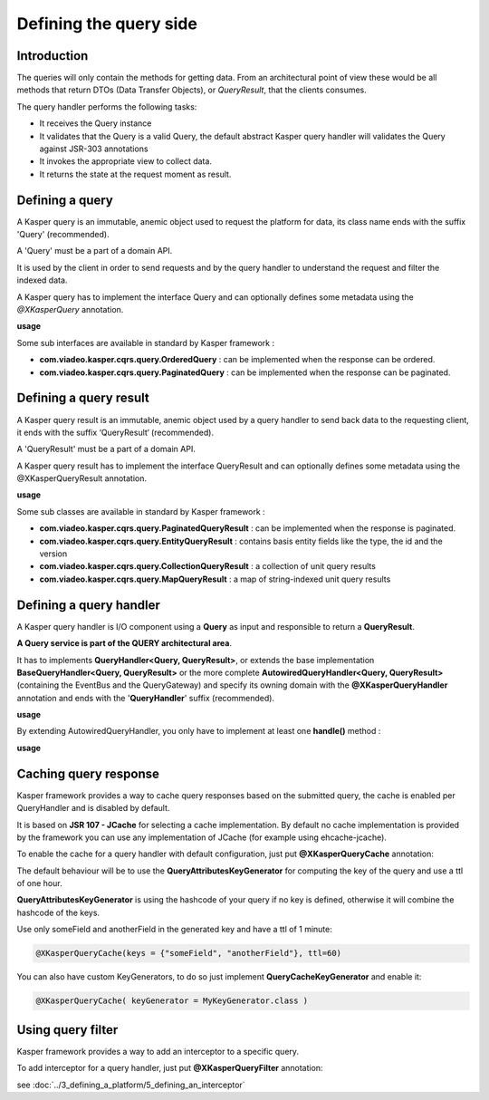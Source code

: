 
Defining the query side
========================

..  _Introduction_query_side:

Introduction
------------------------

The queries will only contain the methods for getting data. From an architectural point of view these would be all methods
that return DTOs (Data Transfer Objects), or *QueryResult*, that the clients consumes.

.. image:: ../img/query_side.png
    :scale: 100%
    :align: center

The query handler performs the following tasks:

* It receives the Query instance
* It validates that the Query is a valid Query, the default abstract Kasper query handler will validates the Query against JSR-303 annotations
* It invokes the appropriate view to collect data.
* It returns the state at the request moment as result.

..  _Defining_a_query:

Defining a query
------------------------

A Kasper query is an immutable, anemic object used to request the platform for data, its class name ends with the suffix 'Query' (recommended).

A 'Query' must be a part of a domain API.

It is used by the client in order to send requests and by the query handler to understand the request and filter the indexed data.

A Kasper query has to implement the interface Query and can optionally defines some metadata using the `@XKasperQuery` annotation.

**usage**

.. code-block:: java
    :linenos:

    @XKasperQuery( description = "Get some things" )
    public class GetThingsQuery implements Query {

        public static final int DEFAULT_NUMBER_OF_THINGS = 10;

        private final int numberOfThings;

        public void GetThingsQuery() {
            this.numberOfThings = DEFAULT_NUMBER_OF_THINGS;
        }

        public void GetThingsQuery(final int numberOfThings) {
            this.numberOfThings = numberOfThings;
        }

        public int getNumberOfThings() {
            return this.numberOfThings;
        }

    }


Some sub interfaces are available in standard by Kasper framework :

* **com.viadeo.kasper.cqrs.query.OrderedQuery** : can be implemented when the response can be ordered.
* **com.viadeo.kasper.cqrs.query.PaginatedQuery** : can be implemented when the response can be paginated.


..  _Defining_a_query_result:

Defining a query result
----------------------------

A Kasper query result is an immutable, anemic object used by a query handler to send back data to the requesting client, it ends with the suffix ‘QueryResult‘ (recommended).

A 'QueryResult' must be a part of a domain API.

A Kasper query result has to implement the interface QueryResult and can optionally defines some metadata using the @XKasperQueryResult annotation.

**usage**

.. code-block:: java
    :linenos:

    @XKasperQueryResult( description = "A simple thing" )
    public class ThingsQueryResult implements QueryResult {
        private final String name;

        public ThingsQueryResult(final String nameOfThing) {
            this.name = nameOfThing;
        }

        public String getName() {
            return this.name;
        }
    }


Some sub classes are available in standard by Kasper framework :

* **com.viadeo.kasper.cqrs.query.PaginatedQueryResult** : can be implemented when the response is paginated.
* **com.viadeo.kasper.cqrs.query.EntityQueryResult** : contains basis entity fields like the type, the id and the version
* **com.viadeo.kasper.cqrs.query.CollectionQueryResult** : a collection of unit query results
* **com.viadeo.kasper.cqrs.query.MapQueryResult** : a map of string-indexed unit query results


..  _Defining_a_query_handler:

Defining a query handler
----------------------------

A Kasper query handler is I/O component using a **Query** as input and responsible to return a **QueryResult**.

**A Query service is part of the QUERY architectural area**.

It has to implements **QueryHandler<Query, QueryResult>**, or extends the base implementation **BaseQueryHandler<Query, QueryResult>** or the more complete **AutowiredQueryHandler<Query, QueryResult>** (containing the EventBus and the QueryGateway) and specify its owning domain with the **@XKasperQueryHandler** annotation and ends with the '**QueryHandler**' suffix (recommended).

**usage**

.. code-block:: java
    :linenos:

    @XKasperQueryHandler( domain = ThingsDomain.class )
    public class GetThingsQueryHandler extends AutowiredQueryHandler<GetThingsQuery, ThingsListQueryResult> {

        @Override
        public QueryResponse<ThingsListQueryResult> handle(final QueryMessage<GetThingsQuery> message) throws KasperQueryException {
            ...
        }

    }

By extending AutowiredQueryHandler, you only have to implement at least one **handle()** method :

**usage**

.. code-block:: java
    :linenos:

    @XKasperQueryHandler( domain = ThingsDomain.class )
    public class GetThingsQueryHandler extends AutowiredQueryHandler<GetThingsQuery, ThingsListQueryResult> {

        @Override
        public QueryResponse<ThingsListQueryResult> handle(final GetThingsQuery query) throws KasperQueryException {
            ...
        }

    }


..  _Caching_query_response:

Caching query response
----------------------------

Kasper framework provides a way to cache query responses based on the submitted query, the cache is enabled per QueryHandler and is disabled by default.

It is based on **JSR 107 - JCache** for selecting a cache implementation. By default no cache implementation is provided by the framework
you can use any implementation of JCache (for example using ehcache-jcache).

To enable the cache for a query handler with default configuration, just put **@XKasperQueryCache** annotation:

.. code-block:: java
    :linenos:

    @XKasperQueryHandler( domain = AwesomeDomain.class, cache = @XKasperQueryCache )
    public class GetNiceDataQueryHandler extends AutowiredQueryHandler<GetNiceDataQuery, NiceDataQueryResult> {
        ...
    }

The default behaviour will be to use the **QueryAttributesKeyGenerator** for computing the key of the query and use a ttl of one hour.

**QueryAttributesKeyGenerator** is using the hashcode of your query if no key is defined, otherwise it will combine the hashcode of the keys.

Use only someField and anotherField in the generated key and have a ttl of 1 minute:

.. code-block:: java

    @XKasperQueryCache(keys = {"someField", "anotherField"}, ttl=60)

You can also have custom KeyGenerators, to do so just implement **QueryCacheKeyGenerator** and enable it:

.. code-block:: java

    @XKasperQueryCache( keyGenerator = MyKeyGenerator.class )


..  _Using_query_filter:

Using query filter
----------------------------

Kasper framework provides a way to add an interceptor to a specific query.

To add interceptor for a query handler, just put **@XKasperQueryFilter** annotation:

.. code-block:: java
    :linenos:

    @XKasperQueryFilter(value = {InterceptorA.class})
    @XKasperQueryHandler( domain = AwesomeDomain.class, cache = @XKasperQueryCache )
    public class GetNiceDataQueryHandler extends AutowiredQueryHandler<GetNiceDataQuery, NiceDataQueryResult> {
        ...
    }

see :doc:`../3_defining_a_platform/5_defining_an_interceptor`
